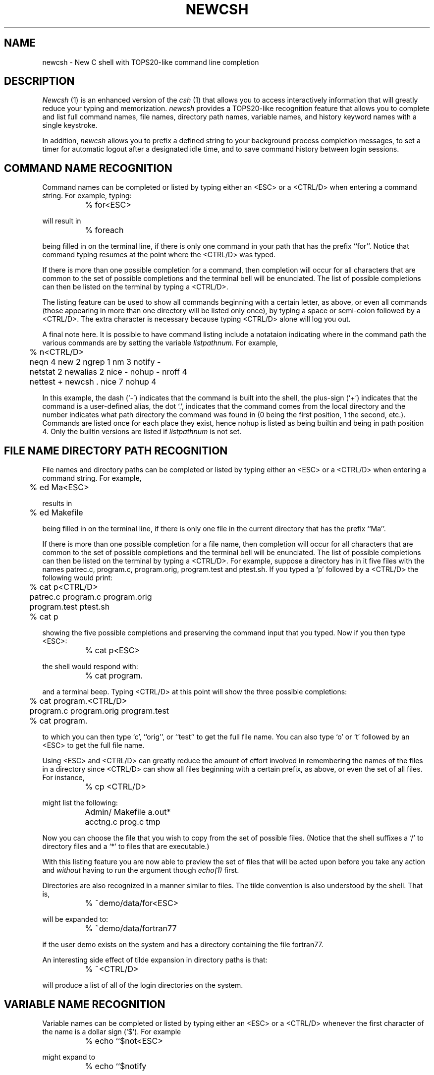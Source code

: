 .TH NEWCSH 1 local
.SH NAME
newcsh \- New C shell with TOPS20-like command line completion
.SH DESCRIPTION
.I Newcsh
(1) is an enhanced version of the 
.I csh
(1) that allows you to access interactively information that will greatly
reduce your typing and memorization.
.I newcsh
provides a TOPS20-like recognition feature that allows you to complete
and list full command names, file names, directory path names, variable
names, and history keyword names with a single keystroke.

In addition,
.I newcsh
allows you to prefix a defined string to your background process
completion messages, to set a timer for automatic logout after a
designated idle time, and to save command history between login
sessions.

.SH "COMMAND NAME RECOGNITION"
Command names can be completed or listed by typing either an <ESC> or a
<CTRL/D> when entering a command string.  For example, typing:
.sp
		% for<ESC>
.sp
will result in
.sp
		% foreach
.sp
being filled in on the terminal line, if there is only one command
in your path that has the prefix ``for''.  Notice that command typing
resumes at the point where the <CTRL/D> was typed.
.PP
If there is more than one possible completion for a command, then
completion will occur for all characters that are common to the set
of possible
completions and the terminal bell will be enunciated.  The list of
possible completions can then be listed on the terminal by typing a
<CTRL/D>.  
.PP
The listing feature can be used to show all commands beginning with a
certain letter, as above, or even all commands (those appearing in
more than one directory will be listed only once), by typing
a space or semi-colon followed by a <CTRL/D>.
The extra character is necessary because typing <CTRL/D> alone
will log you out.
.PP
A final note here.  It is possible to have command listing include a
notataion indicating where in the command path the various commands are
by setting the variable
.I listpathnum.
For example, 
.sp
	% n<CTRL/D>
.br
	neqn 4     new 2      ngrep 1    nm 3       notify -
.br
	netstat 2  newalias 2 nice -     nohup -    nroff 4
.br
	nettest +  newcsh .   nice 7     nohup 4
.sp
In this example, the dash (`-') indicates that the command is built into
the shell, the plus-sign (`+') indicates that the command is a
user-defined alias, the dot `.', indicates that the command comes from
the local directory and the number indicates what path directory the
command was found in (0 being the first position, 1 the second, etc.).
Commands are listed once for each place they exist, hence nohup is
listed as being builtin and being in path position 4.  Only the builtin
versions are listed if
.I listpathnum
is not set.

.SH "FILE NAME DIRECTORY PATH RECOGNITION"
File names and directory paths can be completed or listed by
typing either an <ESC> or a
<CTRL/D> when entering a command string.  For example,
.sp
	% ed Ma<ESC>
.sp
results in
.sp
	% ed Makefile
.sp
being filled in on the terminal line, if there is only one file
in the current directory that has the prefix ``Ma''.
.PP
If there is more than one possible completion for a file name, then
completion will occur for all characters that are common to the set of
possible
completions and the terminal bell will be enunciated.  The list of
possible completions can then be listed on the terminal by typing a
<CTRL/D>.  
For example, suppose a directory has in it five files with the names
patrec.c, program.c, program.orig, program.test and ptest.sh.
If you typed a `p' followed by a <CTRL/D> the following would print:
.sp
	% cat p<CTRL/D>
.br
	patrec.c      program.c     program.orig
.br
	program.test  ptest.sh
.br
	% cat p
.sp
showing the five possible completions and preserving the command input
that you typed.  Now if you then type <ESC>:
.sp
		% cat p<ESC>
.sp
the shell would respond with:
.sp
		% cat program.
.sp
and a terminal beep.  Typing <CTRL/D> at this point will show
the three possible completions:
.sp
	% cat program.<CTRL/D>
.br
	program.c     program.orig  program.test
.br
	% cat program.
.sp
to which you can then type `c', ``orig'', or ``test'' to get the full
file name.  You can also type `o' or `t' followed by an <ESC> to
get the full file name.

.PP
Using <ESC> and <CTRL/D> can greatly reduce the amount of
effort involved in remembering the names of the files in a directory
since <CTRL/D> can show all files beginning with a
certain prefix, as above, or even the set of all files.  For instance,
.sp
		% cp <CTRL/D>
.sp
might list the following:
.sp
		Admin/    Makefile  a.out*
.br
		acctng.c  prog.c    tmp
.sp
Now you can choose the file that you wish to copy from the set of
possible files.  (Notice that the shell suffixes a `/' to directory
files and a `*' to files that are executable.)

.PP
With this listing feature you are now able to preview the set of files
that will be acted upon before you take any action and
.I without
having to run the argument though
.I echo(1)
first.

Directories are also recognized in a manner similar to files.  The
tilde convention is also understood by the shell.  That is,
.sp
		% ~demo/data/for<ESC>
.sp
will be expanded to:
.sp
		% ~demo/data/fortran77
.sp
if the user demo exists on the system and has a directory containing
the file fortran77.
.PP
An interesting side effect of tilde expansion in directory paths
is that:
.sp
		% ~<CTRL/D>
.sp
will produce a list of all of the login directories on the system.

.SH "VARIABLE NAME RECOGNITION"
Variable names can be completed or listed by typing either an <ESC> or a
<CTRL/D> whenever the first character of the name is a dollar sign
(`$').
For example
.sp
		% echo ``$not<ESC>
.sp
might expand to
.sp
		% echo ``$notify
.sp
if the notify variable was set.  Also,
.sp
		% echo ``$n<CTRL/D>
.sp
will list all variable names starting with `n'.
.PP
Note that it is not possible to recognize or list variables that are not
going to be expanded, that is, that do not begin with a dollar sign.

.SH "HISTORY KEYWORD RECOGNITION"
History keywords can be completed or listed by typing either an <ESC> or
a <CTRL/D> whenever the first character of the word is the history
character (usually an exclamation point, `!'). Output is similar to that of 
file, directory, and variable name recognition, but the output of the
list is always two columns, the first column being the history keyword
that would be recognized, the second being the contents
of that history event in parentheses.
For example
.sp
		% !gr<ESC>
.sp
might expand to
.sp
		% !grep
.sp
But,
.sp
		% !gr<CTRL/D>
.sp
would list as:
.sp
		grep  (func *(.*) prog.c) 
.sp
The listings of those history events containing more than 80 characters
will be truncated and suffixed by ``...''.

.SH "NOTIFICATION PREFIX"
The value of the notify variable is no longer ignored, rather, it is now
prepended to the notification message
that the shell prints whenever a child process completes.  For
instance, if the user does a
.sp
		set notify = `^G'
.sp
then there will be an terminal beep prior to any subprocess completion
message being
displayed.  It is sometimes useful to put strings of dashes or other
characters into this prefix, so that the subprocess status will stand
out on the terminal screen.

.SH "AUTO-LOGOUT"
A new shell variable has been added called \fIautologout\fR.
If the terminal remains idle (no character input) at the shell's
top level for the number of minutes greater than the autologout
value, you are automatically logged off.
This feature was added because often people
forget to log off when they leave, permitting anyone access to the
system.
.PP
The autologout feature is temporarily disabled while a command is executing.
The initial value of \fIautologout\fR is 60.
If unset or set to 0, autologout is entirely disabled.
.PP
.SH "SAVING HISTORY"
The shell now has the facility to save your history list between login session.
If the shell variable \fIsavehist\fR is set to a number
then that number of commands from your history list is saved.
For example, placing the line
.sp
.ce
set history=50 savehist=50
.sp
in your .cshrc file maintains a history list of length 50 and 
saves the entire list when
you logout, to be retored when you login next.
The commands are saved in the file \fB.history\fR in your login directory.

.SH "NOTES"
This shell does not incur the overhead of raw or CBREAK mode, but works
by (temporarily) setting the ``additional'' tty break character to ESC.
.PP
If you select ESC as your default additonal break character, then
you will be able to do recognition on typeahead. 
.PP
The ``vb'' (visible bell) may be used in place of the terminal bell if
it exists in the termcap entry for your terminal and your version of
newcsh has been compiled with the TCAPS symbol defined.  See your system
manager to determine if this feature has been included.

.SH "FILES"
/etc/termcap - to discover vb (visible bell)

.SH "SEE ALSO"
csh (1)

.SH "RESTRICTIONS"
A <CTRL/D> as the first character of a line (a degenerate case of the
list commands function) logs you out.  The workaround is to type a <SPACE> or a
semicolon before the <CTRL/D>.  The effect is to list all commands that
appear along your command path, plus builtin and aliases commands.
.PP
It is not currently possible to change the command and listing
characters to something else and not just have to use <ESC> and <CTRL/D>.
.PP
Typing \fIimmediately\fR after hitting <ESC>, before recognition expansion
completes, can result in character juxtaposition or loss.
.PP
Your terminal type is examined the first time you attempt recognition only.
If you change terminals, or terminal modes, then you will have to logout
and log back in, or exec a new copy of the shell.
.PP
ULTRIX systems: this shell is usually available in /usr/new/csh on all
machines.  ULTRIX versions do not take advantage of the visible bell
feature.  Send your comments to decvax!tarsa.

